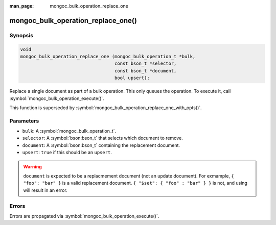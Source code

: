 :man_page: mongoc_bulk_operation_replace_one

mongoc_bulk_operation_replace_one()
===================================

Synopsis
--------

.. code-block:: c

  void
  mongoc_bulk_operation_replace_one (mongoc_bulk_operation_t *bulk,
                                     const bson_t *selector,
                                     const bson_t *document,
                                     bool upsert);

Replace a single document as part of a bulk operation. This only queues the operation. To execute it, call :symbol:`mongoc_bulk_operation_execute()`.

This function is superseded by :symbol:`mongoc_bulk_operation_replace_one_with_opts()`.

Parameters
----------

* ``bulk``: A :symbol:`mongoc_bulk_operation_t`.
* ``selector``: A :symbol:`bson:bson_t` that selects which document to remove.
* ``document``: A :symbol:`bson:bson_t` containing the replacement document.
* ``upsert``: ``true`` if this should be an ``upsert``.

.. warning::

  ``document`` is expected to be a replacmement document (not an update document). For exmample, ``{ "foo": "bar" }`` is a valid replacement document. ``{ "$set": { "foo" : "bar" } }`` is not, and using will result in an error.

Errors
------

Errors are propagated via :symbol:`mongoc_bulk_operation_execute()`.

.. seealso::

  | :symbol:`mongoc_bulk_operation_replace_one_with_opts()`

